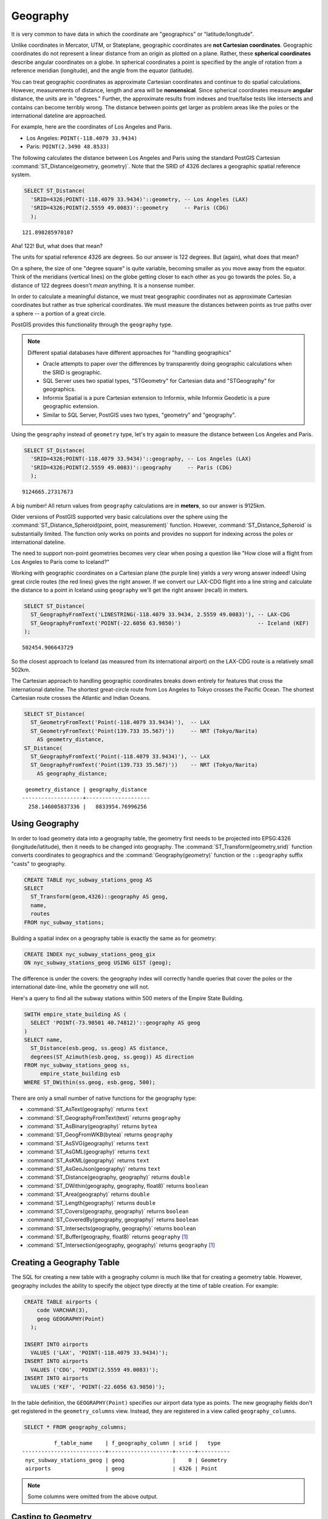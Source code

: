 .. _geography:

Geography
=========

It is very common to have data in which the coordinate are "geographics" or "latitude/longitude". 

Unlike coordinates in Mercator, UTM, or Stateplane, geographic coordinates are **not Cartesian coordinates**. Geographic coordinates do not represent a linear distance from an origin as plotted on a plane.  Rather, these **spherical coordinates** describe angular coordinates on a globe. In spherical coordinates a point is specified by the angle of rotation from a reference meridian (longitude), and the angle from the equator (latitude).

.. image:: ./geography/cartesian_spherical.jpg
  :class: inline

You can treat geographic coordinates as approximate Cartesian coordinates and continue to do spatial calculations. However, measurements of distance, length and area will be **nonsensical**. Since spherical coordinates measure **angular** distance, the units are in "degrees." Further, the approximate results from indexes and true/false tests like intersects and contains can become terribly wrong. The distance between points get larger as problem areas like the poles or the international dateline are approached.

For example, here are the coordinates of Los Angeles and Paris.

* Los Angeles: ``POINT(-118.4079 33.9434)``
* Paris: ``POINT(2.3490 48.8533)``
 
The following calculates the distance between Los Angeles and Paris using the standard PostGIS Cartesian :command:`ST_Distance(geometry, geometry)`.  Note that the SRID of 4326 declares a geographic spatial reference system.

.. code-block:: sql

  SELECT ST_Distance(
    'SRID=4326;POINT(-118.4079 33.9434)'::geometry, -- Los Angeles (LAX)
    'SRID=4326;POINT(2.5559 49.0083)'::geometry     -- Paris (CDG)
    );

::

  121.898285970107
  
Aha! 122! But, what does that mean? 

The units for spatial reference 4326 are degrees. So our answer is 122 degrees. But (again), what does that mean? 

On a sphere, the size of one "degree square" is quite variable, becoming smaller as you move away from the equator. Think of the meridians (vertical lines) on the globe getting closer to each other as you go towards the poles. So, a distance of 122 degrees doesn't *mean* anything. It is a nonsense number.

In order to calculate a meaningful distance, we must treat geographic coordinates not as approximate Cartesian coordinates but rather as true spherical coordinates.  We must measure the distances between points as true paths over a sphere -- a portion of a great circle. 

PostGIS provides this functionality through the ``geography`` type.

.. note::

  Different spatial databases have different approaches for "handling geographics" 
  
  * Oracle attempts to paper over the differences by transparently doing geographic calculations when the SRID is geographic. 
  * SQL Server uses two spatial types, "STGeometry" for Cartesian data and "STGeography" for geographics. 
  * Informix Spatial is a pure Cartesian extension to Informix, while Informix Geodetic is a pure geographic extension. 
  * Similar to SQL Server, PostGIS uses two types, "geometry" and "geography".
  
Using the ``geography`` instead of ``geometry`` type, let's try again to measure the distance between Los Angeles and Paris.

.. code-block:: sql

  SELECT ST_Distance(
    'SRID=4326;POINT(-118.4079 33.9434)'::geography, -- Los Angeles (LAX)
    'SRID=4326;POINT(2.5559 49.0083)'::geography     -- Paris (CDG)
    );

::

  9124665.27317673

A big number! All return values from ``geography`` calculations are in **meters**, so our answer is 9125km.

Older versions of PostGIS supported very basic calculations over the sphere using the :command:`ST_Distance_Spheroid(point, point, measurement)` function. However, :command:`ST_Distance_Spheroid` is substantially limited. The function only works on points and provides no support for indexing across the poles or international dateline.

The need to support non-point geometries becomes very clear when posing a question like "How close will a flight from Los Angeles to Paris come to Iceland?" 

.. image:: ./geography/lax_cdg.jpg

Working with geographic coordinates on a Cartesian plane (the purple line) yields a *very* wrong answer indeed! Using great circle routes (the red lines) gives the right answer. If we convert our LAX-CDG flight into a line string and calculate the distance to a point in Iceland using ``geography`` we'll get the right answer (recall) in meters.

.. code-block:: sql

  SELECT ST_Distance(
    ST_GeographyFromText('LINESTRING(-118.4079 33.9434, 2.5559 49.0083)'), -- LAX-CDG
    ST_GeographyFromText('POINT(-22.6056 63.9850)')                        -- Iceland (KEF)
  );

::

  502454.906643729
  
So the closest approach to Iceland (as measured from its international airport) on the LAX-CDG route is a relatively small 502km.
  
The Cartesian approach to handling geographic coordinates breaks down entirely for features that cross the international dateline. The shortest great-circle route from Los Angeles to Tokyo crosses the Pacific Ocean. The shortest Cartesian route crosses the Atlantic and Indian Oceans.

.. image:: ./geography/lax_nrt.png

.. code-block:: sql

   SELECT ST_Distance(
     ST_GeometryFromText('Point(-118.4079 33.9434)'),  -- LAX
     ST_GeometryFromText('Point(139.733 35.567)'))     -- NRT (Tokyo/Narita)
       AS geometry_distance, 
   ST_Distance(
     ST_GeographyFromText('Point(-118.4079 33.9434)'), -- LAX
     ST_GeographyFromText('Point(139.733 35.567)'))    -- NRT (Tokyo/Narita) 
       AS geography_distance; 
    
::

   geometry_distance | geography_distance 
  -------------------+--------------------
    258.146005837336 |   8833954.76996256


Using Geography
---------------

In order to load geometry data into a geography table, the geometry first needs to be projected into EPSG:4326 (longitude/latitude), then it needs to be changed into geography.  The :command:`ST_Transform(geometry,srid)` function converts coordinates to geographics and the :command:`Geography(geometry)` function or the ``::geography`` suffix "casts" to geography.

.. code-block:: sql

  CREATE TABLE nyc_subway_stations_geog AS
  SELECT 
    ST_Transform(geom,4326)::geography AS geog,
    name, 
    routes
  FROM nyc_subway_stations;
   
Building a spatial index on a geography table is exactly the same as for geometry:

.. code-block:: sql

  CREATE INDEX nyc_subway_stations_geog_gix 
  ON nyc_subway_stations_geog USING GIST (geog);

The difference is under the covers: the geography index will correctly handle queries that cover the poles or the international date-line, while the geometry one will not.

Here's a query to find all the subway stations within 500 meters of the Empire State Building.

.. code-block:: sql

  SWITH empire_state_building AS (
    SELECT 'POINT(-73.98501 40.74812)'::geography AS geog
  )
  SELECT name,
    ST_Distance(esb.geog, ss.geog) AS distance,
    degrees(ST_Azimuth(esb.geog, ss.geog)) AS direction
  FROM nyc_subway_stations_geog ss,
       empire_state_building esb
  WHERE ST_DWithin(ss.geog, esb.geog, 500);


There are only a small number of native functions for the geography type:
 
* :command:`ST_AsText(geography)` returns ``text``
* :command:`ST_GeographyFromText(text)` returns ``geography``
* :command:`ST_AsBinary(geography)` returns ``bytea``
* :command:`ST_GeogFromWKB(bytea)` returns ``geography``
* :command:`ST_AsSVG(geography)` returns ``text``
* :command:`ST_AsGML(geography)` returns ``text``
* :command:`ST_AsKML(geography)` returns ``text``
* :command:`ST_AsGeoJson(geography)` returns ``text``
* :command:`ST_Distance(geography, geography)` returns ``double``
* :command:`ST_DWithin(geography, geography, float8)` returns ``boolean``
* :command:`ST_Area(geography)` returns ``double``
* :command:`ST_Length(geography)` returns ``double``
* :command:`ST_Covers(geography, geography)` returns ``boolean``
* :command:`ST_CoveredBy(geography, geography)` returns ``boolean``
* :command:`ST_Intersects(geography, geography)` returns ``boolean``
* :command:`ST_Buffer(geography, float8)` returns ``geography`` [#Casting_note]_
* :command:`ST_Intersection(geography, geography)` returns ``geography`` [#Casting_note]_
 
Creating a Geography Table
--------------------------
 
The SQL for creating a new table with a geography column is much like that for creating a geometry table. However, geography includes the ability to specify the object type directly at the time of table creation. For example:

.. code-block:: sql

  CREATE TABLE airports (
      code VARCHAR(3),
      geog GEOGRAPHY(Point)
    );

  INSERT INTO airports
    VALUES ('LAX', 'POINT(-118.4079 33.9434)');
  INSERT INTO airports
    VALUES ('CDG', 'POINT(2.5559 49.0083)');
  INSERT INTO airports
    VALUES ('KEF', 'POINT(-22.6056 63.9850)');
  
In the table definition, the ``GEOGRAPHY(Point)`` specifies our airport data type as points. The new geography fields don't get registered in the ``geometry_columns`` view. Instead, they are registered in a view called ``geography_columns``.

.. code-block:: sql

  SELECT * FROM geography_columns;
  
::

           f_table_name    | f_geography_column | srid |   type   
 --------------------------+--------------------+------+----------
  nyc_subway_stations_geog | geog               |    0 | Geometry
  airports                 | geog               | 4326 | Point

.. note:: Some columns were omitted from the above output.

Casting to Geometry
-------------------

While the basic functions for geography types can handle many use cases, there are times when you might need access to other functions only supported by the geometry type. Fortunately, you can convert objects back and forth from geography to geometry.

The PostgreSQL syntax convention for casting is to append ``::typename`` to the end of the value you wish to cast. So, ``2::text`` will convert a numeric two to a text string '2'. And ``'POINT(0 0)'::geometry`` will convert the text representation of point into a geometry point.

The :command:`ST_X(point)` function only supports the geometry type. How can we read the X coordinate from our geographies?

.. code-block:: sql

  SELECT code, ST_X(geog::geometry) AS longitude FROM airports;

::

  code | longitude 
 ------+-----------
  LAX  | -118.4079 
  CDG  |    2.5559
  KEF  |  -21.8628

By appending ``::geometry`` to our geography value, we convert the object to a geometry with an SRID of 4326. From there we can use as many geometry functions as strike our fancy. But, remember -- now that our object is a geometry, the coordinates will be interpreted as Cartesian coordinates, not spherical ones.
 
 
Why (Not) Use Geography
-----------------------

Geographics are universally accepted coordinates -- everyone understands what latitude/longitude mean, but very few people understand what UTM coordinates mean. Why not use geography all the time?

* First, as noted earlier, there are far fewer functions available (right now) that directly support the geography type. You may spend a lot of time working around geography type limitations.
* Second, the calculations on a sphere are computationally far more expensive than Cartesian calculations. For example, the Cartesian formula for distance (Pythagoras) involves one call to sqrt(). The spherical formula for distance (Haversine) involves two sqrt() calls, an arctan() call, four sin() calls and two cos() calls. Trigonometric functions are very costly, and spherical calculations involve a lot of them.

The conclusion? 

**If your data is geographically compact** (contained within a state, county or city), **use the geometry type with a Cartesian projection** that makes sense with your data. See the http://epsg.io site and type in the name of your region for a selection of possible reference systems.

**If you need to measure distance with a dataset that is geographically dispersed** (covering much of the world), **use the geography type.** The application complexity you save by working in ``geography`` will offset any performance issues. And casting to ``geometry`` can offset most functionality limitations.

Function List
-------------

`ST_Distance(geometry, geometry) <http://postgis.net/docs/ST_Distance.html>`_: For geometry type Returns the 2-dimensional Cartesian minimum distance (based on spatial ref) between two geometries in projected units. For geography type defaults to return spheroidal minimum distance between two geographies in meters.

`ST_GeographyFromText(text) <http://postgis.net/docs/ST_GeographyFromText.html>`_: Returns a specified geography value from Well-Known Text representation or extended (WKT).

`ST_Transform(geometry, srid) <http://postgis.net/docs/ST_Transform.html>`_: Returns a new geometry with its coordinates transformed to the SRID referenced by the integer parameter.

`ST_X(point) <http://postgis.net/docs/ST_X.html>`_: Returns the X coordinate of the point, or NULL if not available. Input must be a point.

`ST_Azimuth(geography_A, geography_B) <http://postgis.net/docs/ST_Azimuth.html>`_: Returns the direction from A to B in radians.

`ST_DWithin(geography_A, geography_B, R) <http://postgis.net/docs/ST_DWithin.html>`_: Returns true if A is within R meters of B.


.. rubric:: Footnotes

.. [#Casting_note] The buffer and intersection functions are actually wrappers on top of a cast to geometry, and are not carried out natively in spherical coordinates. As a result, they may fail to return correct results for objects with very large extents that cannot be cleanly converted to a planar representation.
 
   For example, the :command:`ST_Buffer(geography,distance)` function transforms the geography object into a "best" projection, buffers it, and then transforms it back to geographics. If there is no "best" projection (the object is too large), the operation can fail or return a malformed buffer.

